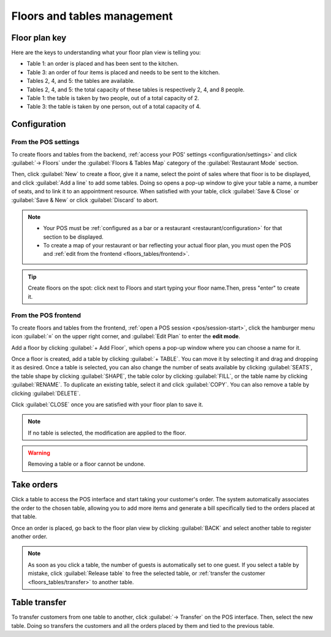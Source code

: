 ============================
Floors and tables management
============================

Floor plan key
==============

Here are the keys to understanding what your floor plan view is telling you:

.. image:: floors_tables/plan-understand.png

- Table 1: an order is placed and has been sent to the kitchen.
- Table 3: an order of four items is placed and needs to be sent to the kitchen.
- Tables 2, 4, and 5: the tables are available.
- Tables 2, 4, and 5: the total capacity of these tables is respectively 2, 4, and 8 people.
- Table 1: the table is taken by two people, out of a total capacity of 2.
- Table 3: the table is taken by one person, out of a total capacity of 4.

Configuration
=============

From the POS settings
---------------------

To create floors and tables from the backend, :ref:`access your POS' settings
<configuration/settings>` and click :guilabel:`→ Floors` under the :guilabel:`Floors & Tables Map`
category of the :guilabel:`Restaurant Mode` section.

Then, click :guilabel:`New` to create a floor, give it a name, select the point of sales where that
floor is to be displayed, and click :guilabel:`Add a line` to add some tables. Doing so opens a
pop-up window to give your table a name, a number of seats, and to link it to an appointment
resource. When satisfied with your table, click :guilabel:`Save & Close` or :guilabel:`Save & New`
or click :guilabel:`Discard` to abort.

.. note::
   - Your POS must be :ref:`configured as a bar or a restaurant <restaurant/configuration>` for that
     section to be displayed.
   - To create a map of your restaurant or bar reflecting your actual floor plan, you must open the
     POS and :ref:`edit from the frontend <floors_tables/frontend>`.

.. tip::
   Create floors on the spot: click next to Floors and start typing your floor name.Then, press
   "enter" to create it.

.. _floors_tables/frontend:

From the POS frontend
---------------------

To create floors and tables from the frontend, :ref:`open a POS session <pos/session-start>`,
click the hamburger menu icon :guilabel:`≡` on the upper right corner, and :guilabel:`Edit Plan` to
enter the **edit mode**.

Add a floor by clicking :guilabel:`+ Add Floor`, which opens a pop-up window where you can choose a
name for it.

Once a floor is created, add a table by clicking :guilabel:`+ TABLE`. You can move it by selecting
it and drag and dropping it as desired. Once a table is selected, you can also change the number of
seats available by clicking :guilabel:`SEATS`, the table shape by clicking :guilabel:`SHAPE`, the
table color by clicking :guilabel:`FILL`, or the table name by clicking :guilabel:`RENAME`. To
duplicate an existing table, select it and click :guilabel:`COPY`. You can also remove a table by
clicking :guilabel:`DELETE`.

Click :guilabel:`CLOSE` once you are satisfied with your floor plan to save it.

.. image:: floors_tables/floor-map.png

.. note::
   If no table is selected, the modification are applied to the floor.

.. warning::
   Removing a table or a floor cannot be undone.

.. _floors_tables/orders:

Take orders
===========

Click a table to access the POS interface and start taking your customer's order. The system
automatically associates the order to the chosen table, allowing you to add more items and generate
a bill specifically tied to the orders placed at that table.

Once an order is placed, go back to the floor plan view by clicking :guilabel:`BACK` and select
another table to register another order.

.. note::
   As soon as you click a table, the number of guests is automatically set to one guest. If you
   select a table by mistake, click :guilabel:`Release table` to free the selected table, or
   :ref:`transfer the customer <floors_tables/transfer>` to another table.

.. _floors_tables/transfer:

Table transfer
==============

To transfer customers from one table to another, click :guilabel:`→ Transfer` on the POS interface.
Then, select the new table. Doing so transfers the customers and all the orders placed by them and
tied to the previous table.

